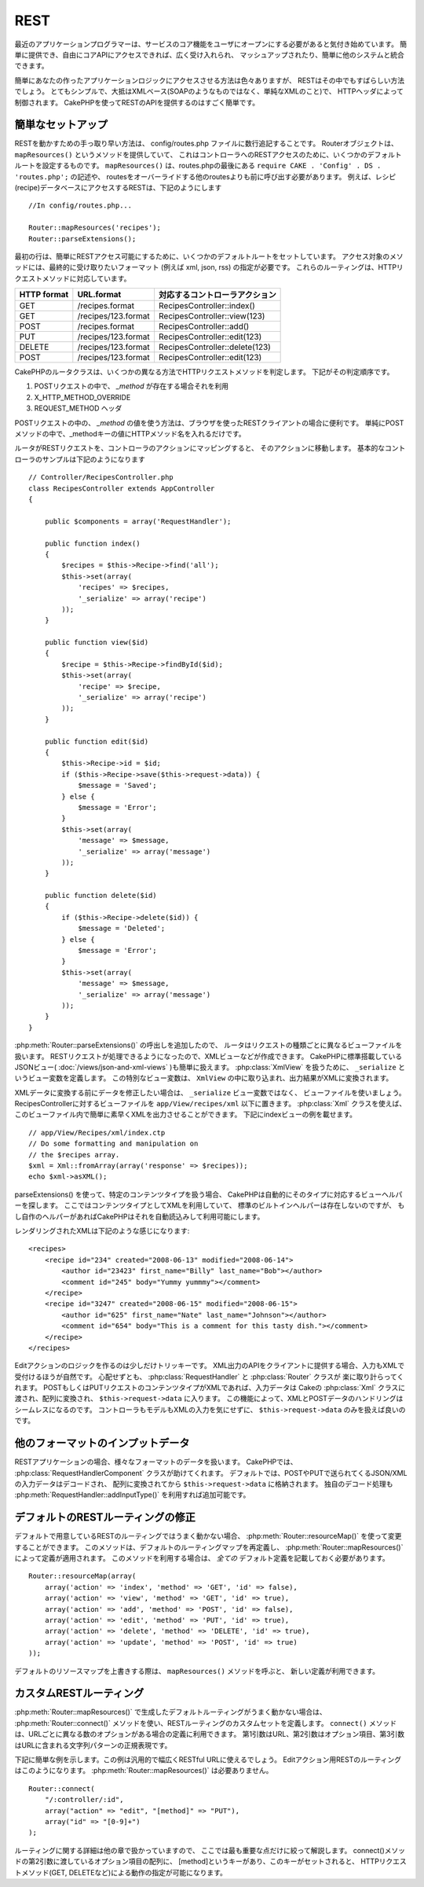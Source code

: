 REST
####

最近のアプリケーションプログラマーは、サービスのコア機能を\
ユーザにオープンにする必要があると気付き始めています。
簡単に提供でき、自由にコアAPIにアクセスできれば、広く受け入れられ、
マッシュアップされたり、簡単に他のシステムと統合できます。

簡単にあなたの作ったアプリケーションロジックにアクセスさせる方法は色々ありますが、
RESTはその中でもすばらしい方法でしょう。
とてもシンプルで、大抵はXMLベース(SOAPのようなものではなく、単純なXMLのこと)で、
HTTPヘッダによって制御されます。
CakePHPを使ってRESTのAPIを提供するのはすごく簡単です。

簡単なセットアップ
=========================

RESTを動かすための手っ取り早い方法は、 config/routes.php ファイルに数行追記することです。
Routerオブジェクトは、 ``mapResources()`` というメソッドを提供していて、
これはコントローラへのRESTアクセスのために、いくつかのデフォルトルートを設定するものです。
``mapResources()`` は、routes.phpの最後にある ``require CAKE . 'Config' . DS . 'routes.php';`` の記述や、
routesをオーバーライドする他のroutesよりも前に呼び出す必要があります。
例えば、レシピ(recipe)データベースにアクセスするRESTは、下記のようにします ::

    //In config/routes.php...

    Router::mapResources('recipes');
    Router::parseExtensions();

最初の行は、簡単にRESTアクセス可能にするために、いくつかのデフォルトルートをセットしています。
アクセス対象のメソッドには、最終的に受け取りたいフォーマット (例えば xml, json, rss) の指定が必要です。
これらのルーティングは、HTTPリクエストメソッドに対応しています。

=========== ===================== ==============================
HTTP format URL.format            対応するコントローラアクション
=========== ===================== ==============================
GET         /recipes.format       RecipesController::index()
----------- --------------------- ------------------------------
GET         /recipes/123.format   RecipesController::view(123)
----------- --------------------- ------------------------------
POST        /recipes.format       RecipesController::add()
----------- --------------------- ------------------------------
PUT         /recipes/123.format   RecipesController::edit(123)
----------- --------------------- ------------------------------
DELETE      /recipes/123.format   RecipesController::delete(123)
----------- --------------------- ------------------------------
POST        /recipes/123.format   RecipesController::edit(123)
=========== ===================== ==============================

CakePHPのルータクラスは、いくつかの異なる方法でHTTPリクエストメソッドを判定します。
下記がその判定順序です。

#. POSTリクエストの中で、 *\_method* が存在する場合それを利用
#. X\_HTTP\_METHOD\_OVERRIDE
#. REQUEST\_METHOD ヘッダ

POSTリクエストの中の、 *\_method* の値を使う方法は、ブラウザを使ったRESTクライアントの場合に便利です。
単純にPOSTメソッドの中で、\_methodキーの値にHTTPメソッド名を入れるだけです。

ルータがRESTリクエストを、コントローラのアクションにマッピングすると、
そのアクションに移動します。
基本的なコントローラのサンプルは下記のようになります ::

    // Controller/RecipesController.php
    class RecipesController extends AppController
    {

        public $components = array('RequestHandler');

        public function index()
        {
            $recipes = $this->Recipe->find('all');
            $this->set(array(
                'recipes' => $recipes,
                '_serialize' => array('recipe')
            ));
        }

        public function view($id)
        {
            $recipe = $this->Recipe->findById($id);
            $this->set(array(
                'recipe' => $recipe,
                '_serialize' => array('recipe')
            ));
        }

        public function edit($id)
        {
            $this->Recipe->id = $id;
            if ($this->Recipe->save($this->request->data)) {
                $message = 'Saved';
            } else {
                $message = 'Error';
            }
            $this->set(array(
                'message' => $message,
                '_serialize' => array('message')
            ));
        }

        public function delete($id)
        {
            if ($this->Recipe->delete($id)) {
                $message = 'Deleted';
            } else {
                $message = 'Error';
            }
            $this->set(array(
                'message' => $message,
                '_serialize' => array('message')
            ));
        }
    }

:php:meth:`Router::parseExtensions()` の呼出しを追加したので、
ルータはリクエストの種類ごとに異なるビューファイルを扱います。
RESTリクエストが処理できるようになったので、XMLビューなどが作成できます。
CakePHPに標準搭載している JSONビュー( :doc:`/views/json-and-xml-views` )も簡単に扱えます。
:php:class:`XmlView` を扱うために、 ``_serialize`` というビュー変数を定義します。
この特別なビュー変数は、 ``XmlView`` の中に取り込まれ、出力結果がXMLに変換されます。

XMLデータに変換する前にデータを修正したい場合は、 ``_serialize`` ビュー変数ではなく、
ビューファイルを使いましょう。
RecipesControllerに対するビューファイルを  ``app/View/recipes/xml`` 以下に置きます。
:php:class:`Xml` クラスを使えば、このビューファイル内で簡単に素早くXMLを出力させることができます。
下記にindexビューの例を載せます。

::

    // app/View/Recipes/xml/index.ctp
    // Do some formatting and manipulation on
    // the $recipes array.
    $xml = Xml::fromArray(array('response' => $recipes));
    echo $xml->asXML();

parseExtensions() を使って、特定のコンテンツタイプを扱う場合、
CakePHPは自動的にそのタイプに対応するビューヘルパーを探します。
ここではコンテンツタイプとしてXMLを利用していて、
標準のビルトインヘルパーは存在しないのですが、
もし自作のヘルパーがあればCakePHPはそれを自動読込みして利用可能にします。


レンダリングされたXMLは下記のような感じになります::

    <recipes>
        <recipe id="234" created="2008-06-13" modified="2008-06-14">
            <author id="23423" first_name="Billy" last_name="Bob"></author>
            <comment id="245" body="Yummy yummmy"></comment>
        </recipe>
        <recipe id="3247" created="2008-06-15" modified="2008-06-15">
            <author id="625" first_name="Nate" last_name="Johnson"></author>
            <comment id="654" body="This is a comment for this tasty dish."></comment>
        </recipe>
    </recipes>


Editアクションのロジックを作るのは少しだけトリッキーです。
XML出力のAPIをクライアントに提供する場合、入力もXMLで受付けるほうが自然です。
心配せずとも、 :php:class:`RequestHandler` と :php:class:`Router` クラスが
楽に取り計らってくれます。
POSTもしくはPUTリクエストのコンテンツタイプがXMLであれば、入力データは
Cakeの :php:class:`Xml` クラスに渡され、配列に変換され、
``$this->request->data`` に入ります。
この機能によって、XMLとPOSTデータのハンドリングはシームレスになるのです。
コントローラもモデルもXMLの入力を気にせずに、 ``$this->request->data`` のみを扱えば良いのです。


他のフォーマットのインプットデータ
============================================

RESTアプリケーションの場合、様々なフォーマットのデータを扱います。
CakePHPでは、 :php:class:`RequestHandlerComponent` クラスが助けてくれます。
デフォルトでは、POSTやPUTで送られてくるJSON/XMLの入力データはデコードされ、
配列に変換されてから ``$this->request->data`` に格納されます。
独自のデコード処理も :php:meth:`RequestHandler::addInputType()` を利用すれば追加可能です。


デフォルトのRESTルーティングの修正
=============================================

.. versionadded:: 2.1

デフォルトで用意しているRESTのルーティングではうまく動かない場合、
:php:meth:`Router::resourceMap()` を使って変更することができます。
このメソッドは、デフォルトのルーティングマップを再定義し、 :php:meth:`Router::mapResources()`
によって定義が適用されます。
このメソッドを利用する場合は、 *全ての* デフォルト定義を記載しておく必要があります。

::

    Router::resourceMap(array(
        array('action' => 'index', 'method' => 'GET', 'id' => false),
        array('action' => 'view', 'method' => 'GET', 'id' => true),
        array('action' => 'add', 'method' => 'POST', 'id' => false),
        array('action' => 'edit', 'method' => 'PUT', 'id' => true),
        array('action' => 'delete', 'method' => 'DELETE', 'id' => true),
        array('action' => 'update', 'method' => 'POST', 'id' => true)
    ));

デフォルトのリソースマップを上書きする際は、 ``mapResources()`` メソッドを呼ぶと、
新しい定義が利用できます。


カスタムRESTルーティング
=============================

:php:meth:`Router::mapResources()` で生成したデフォルトルーティングがうまく動かない場合は、
:php:meth:`Router::connect()` メソッドを使い、RESTルーティングのカスタムセットを定義します。
``connect()`` メソッドは、URLごとに異なる数のオプションがある場合の定義に利用できます。
第1引数はURL、第2引数はオプション項目、第3引数はURLに含まれる文字列パターンの正規表現です。

下記に簡単な例を示します。この例は汎用的で幅広くRESTful URLに使えるでしょう。
Editアクション用RESTのルーティングはこのようになります。
:php:meth:`Router::mapResources()` は必要ありません。

::

    Router::connect(
        "/:controller/:id",
        array("action" => "edit", "[method]" => "PUT"),
        array("id" => "[0-9]+")
    );

ルーティングに関する詳細は他の章で扱かっていますので、
ここでは最も重要な点だけに絞って解説します。
connect()メソッドの第2引数に渡しているオプション項目の配列に、
[method]というキーがあり、このキーがセットされると、
HTTPリクエストメソッド(GET, DELETEなど)による動作の指定が可能になります。


.. meta::
    :title lang=ja: REST
    :keywords lang=en: application programmers,default routes,core functionality,result format,mashups,recipe database,request method,easy access,config,soap,recipes,logic,audience,cakephp,running,api
